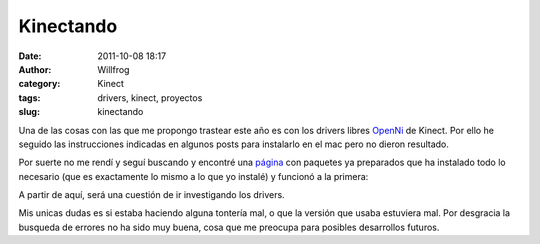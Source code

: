 Kinectando
##########

:date: 2011-10-08 18:17
:author: Willfrog
:category: Kinect
:tags: drivers, kinect, proyectos
:slug: kinectando

Una de las cosas con las que me propongo trastear este año es con los
drivers libres `OpenNi`_ de Kinect. Por ello he seguido las
instrucciones indicadas en algunos posts para instalarlo en el mac pero
no dieron resultado.

Por suerte no me rendí y seguí buscando y encontré una `página`_ con
paquetes ya preparados que ha instalado todo lo necesario (que es
exactamente lo mismo a lo que yo instalé) y funcionó a la primera:

|Con ese esqueleto, no se como no me rompo|

A partir de aquí, será una cuestión de ir investigando los drivers.

Mis unicas dudas es si estaba haciendo alguna tontería mal, o que la
versión que usaba estuviera mal. Por desgracia la busqueda de errores no
ha sido muy buena, cosa que me preocupa para posibles desarrollos
futuros.

.. _OpenNi: http://www.openni.org/
.. _página: http://www.zigfu.com/

.. |Con ese esqueleto, no se como no me rompo| image:: http://blog.willinux.net/wp-content/2011/10/BlueKinect-300x167.png
   :target: http://blog.willinux.net/wp-content/2011/10/BlueKinect.png
